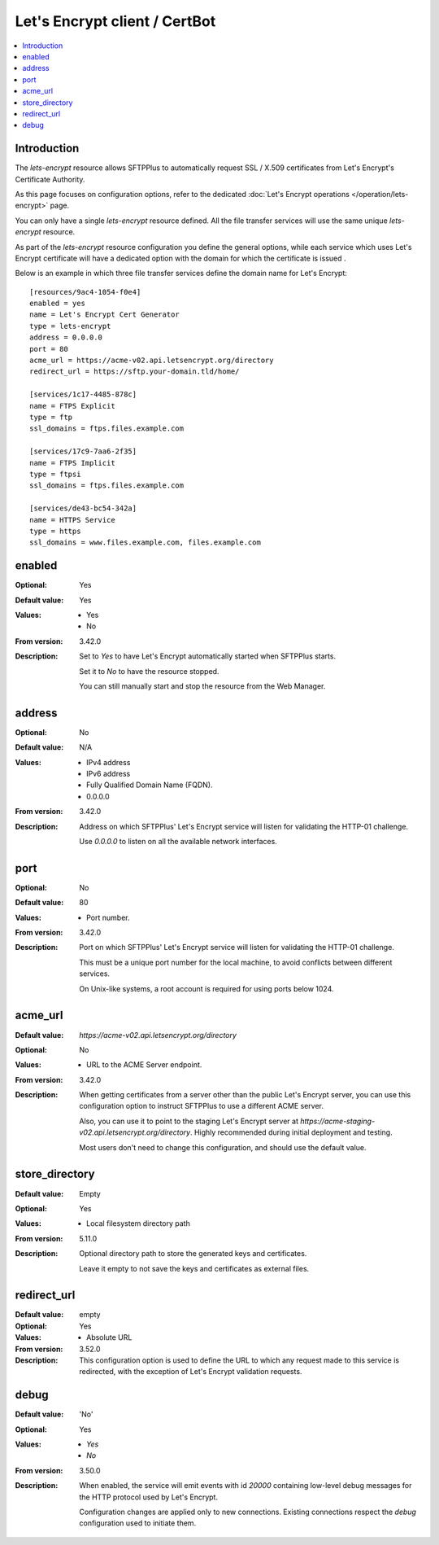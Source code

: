 Let's Encrypt client / CertBot
==============================

..  contents:: :local:


Introduction
------------

The `lets-encrypt` resource allows SFTPPlus to automatically
request SSL / X.509 certificates from Let's Encrypt's Certificate
Authority.

As this page focuses on configuration options, refer to the dedicated
:doc:`Let's Encrypt operations </operation/lets-encrypt>` page.

You can only have a single `lets-encrypt` resource defined.
All the file transfer services will use the same unique `lets-encrypt`
resource.

As part of the `lets-encrypt` resource configuration you define the
general options, while each service which uses Let's Encrypt certificate
will have a dedicated option with the domain for which the certificate
is issued .

Below is an example in which three file transfer services define
the domain name for Let's Encrypt::

    [resources/9ac4-1054-f0e4]
    enabled = yes
    name = Let's Encrypt Cert Generator
    type = lets-encrypt
    address = 0.0.0.0
    port = 80
    acme_url = https://acme-v02.api.letsencrypt.org/directory
    redirect_url = https://sftp.your-domain.tld/home/

    [services/1c17-4485-878c]
    name = FTPS Explicit
    type = ftp
    ssl_domains = ftps.files.example.com

    [services/17c9-7aa6-2f35]
    name = FTPS Implicit
    type = ftpsi
    ssl_domains = ftps.files.example.com

    [services/de43-bc54-342a]
    name = HTTPS Service
    type = https
    ssl_domains = www.files.example.com, files.example.com


enabled
-------

:Optional: Yes
:Default value: Yes
:Values: * Yes
         * No
:From version: 3.42.0
:Description:
    Set to `Yes` to have Let's Encrypt automatically started when
    SFTPPlus starts.

    Set it to `No` to have the resource stopped.

    You can still manually start and stop the resource from the
    Web Manager.


address
-------

:Optional: No
:Default value: N/A
:Values: * IPv4 address
         * IPv6 address
         * Fully Qualified Domain Name (FQDN).
         * 0.0.0.0
:From version: 3.42.0
:Description:
    Address on which SFTPPlus' Let's Encrypt service will listen for validating
    the HTTP-01 challenge.

    Use `0.0.0.0` to listen on all the available network interfaces.


port
----

:Optional: No
:Default value: 80
:Values: * Port number.
:From version: 3.42.0
:Description:
    Port on which SFTPPlus' Let's Encrypt service will listen for validating
    the HTTP-01 challenge.

    This must be a unique port number for the local machine, to avoid conflicts
    between different services.

    On Unix-like systems, a root account is required for using ports below 1024.


acme_url
--------

:Default value: `https://acme-v02.api.letsencrypt.org/directory`
:Optional: No
:Values: * URL to the ACME Server endpoint.
:From version: 3.42.0
:Description:
    When getting certificates from a server other than the public
    Let's Encrypt server,
    you can use this configuration option to instruct SFTPPlus to
    use a different ACME server.

    Also, you can use it to point to the staging Let's Encrypt server
    at `https://acme-staging-v02.api.letsencrypt.org/directory`.
    Highly recommended during initial deployment and testing.

    Most users don't need to change this configuration,
    and should use the default value.


store_directory
---------------

:Default value: Empty
:Optional: Yes
:Values: * Local filesystem directory path
:From version: 5.11.0
:Description:
    Optional directory path to store the generated keys and certificates.

    Leave it empty to not save the keys and certificates as external files.


redirect_url
------------

:Default value: empty
:Optional: Yes
:Values: * Absolute URL
:From version: 3.52.0
:Description:
    This configuration option is used to define the URL to which any
    request made to this service is redirected, with the exception of
    Let's Encrypt validation requests.


debug
-----

:Default value: 'No'
:Optional: Yes
:Values: * `Yes`
         * `No`
:From version: 3.50.0
:Description:
    When enabled, the service will emit events with id `20000`
    containing low-level debug messages for the HTTP protocol used by
    Let's Encrypt.

    Configuration changes are applied only to new connections.
    Existing connections respect the `debug` configuration used to
    initiate them.
